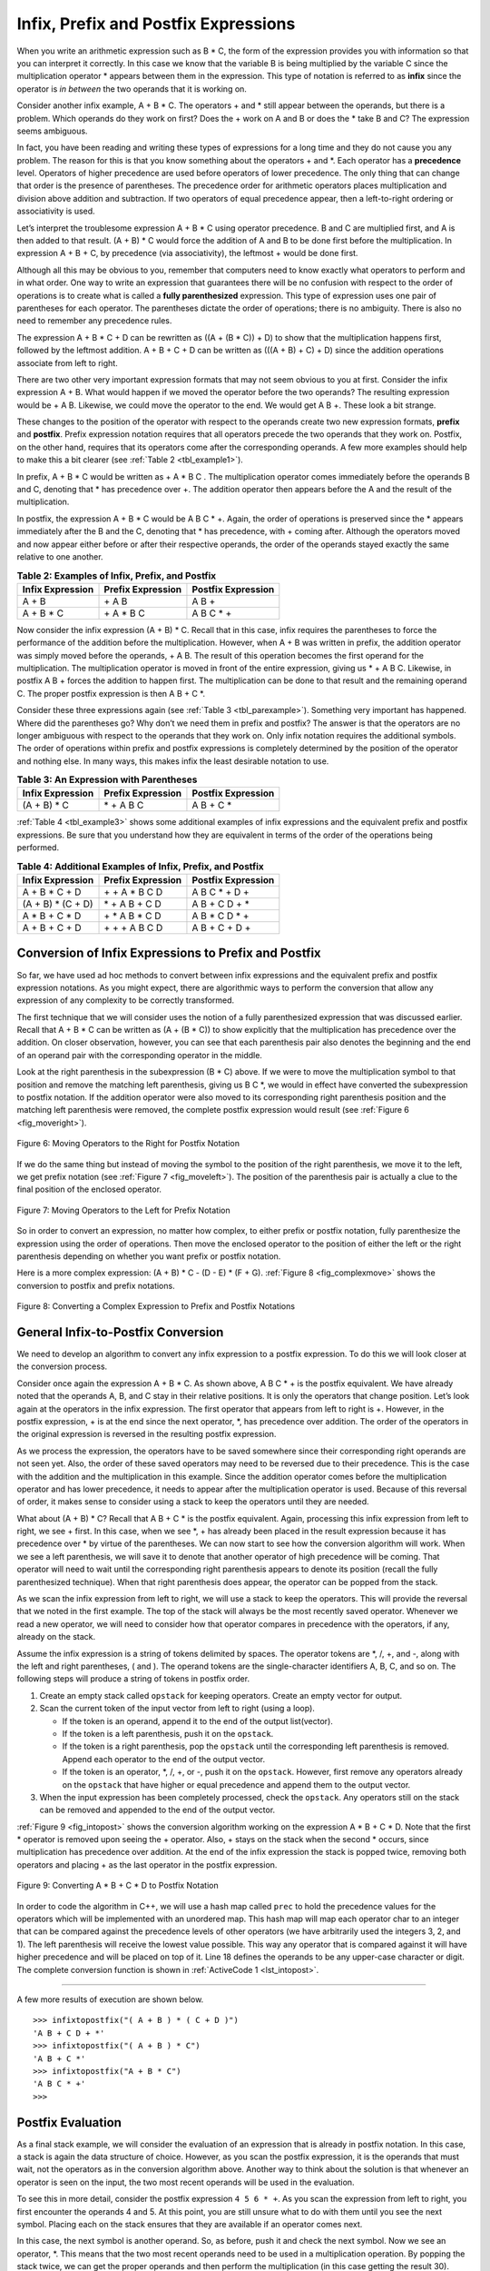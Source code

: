 ..  Copyright (C)  Brad Miller, David Ranum, and Jan Pearce
    This work is licensed under the Creative Commons Attribution-NonCommercial-ShareAlike 4.0 International License. To view a copy of this license, visit http://creativecommons.org/licenses/by-nc-sa/4.0/.


Infix, Prefix and Postfix Expressions
~~~~~~~~~~~~~~~~~~~~~~~~~~~~~~~~~~~~~

When you write an arithmetic expression such as B \* C, the form of the
expression provides you with information so that you can interpret it
correctly. In this case we know that the variable B is being multiplied
by the variable C since the multiplication operator \* appears between
them in the expression. This type of notation is referred to as
**infix** since the operator is *in between* the two operands that it is
working on.

Consider another infix example, A + B \* C. The operators + and \* still
appear between the operands, but there is a problem. Which operands do
they work on first? Does the + work on A and B or does the \* take B and C?
The expression seems ambiguous.

In fact, you have been reading and writing these types of expressions
for a long time and they do not cause you any problem. The reason for
this is that you know something about the operators + and \*. Each
operator has a **precedence** level. Operators of higher precedence are
used before operators of lower precedence. The only thing that can
change that order is the presence of parentheses. The precedence order
for arithmetic operators places multiplication and division above
addition and subtraction. If two operators of equal precedence appear,
then a left-to-right ordering or associativity is used.

Let’s interpret the troublesome expression A + B \* C using operator
precedence. B and C are multiplied first, and A is then added to that
result. (A + B) \* C would force the addition of A and B to be done
first before the multiplication. In expression A + B + C, by precedence
(via associativity), the leftmost + would be done first.

Although all this may be obvious to you, remember that computers need to
know exactly what operators to perform and in what order. One way to
write an expression that guarantees there will be no confusion with
respect to the order of operations is to create what is called a **fully
parenthesized** expression. This type of expression uses one pair of
parentheses for each operator. The parentheses dictate the order of
operations; there is no ambiguity. There is also no need to remember any
precedence rules.

The expression A + B \* C + D can be rewritten as ((A + (B \* C)) + D)
to show that the multiplication happens first, followed by the leftmost
addition. A + B + C + D can be written as (((A + B) + C) + D) since the
addition operations associate from left to right.

There are two other very important expression formats that may not seem
obvious to you at first. Consider the infix expression A + B. What would
happen if we moved the operator before the two operands? The resulting
expression would be + A B. Likewise, we could move the operator to the
end. We would get A B +. These look a bit strange.

These changes to the position of the operator with respect to the
operands create two new expression formats, **prefix** and **postfix**.
Prefix expression notation requires that all operators precede the two
operands that they work on. Postfix, on the other hand, requires that
its operators come after the corresponding operands. A few more examples
should help to make this a bit clearer (see :ref:`Table 2 <tbl_example1>`).

In prefix, A + B \* C would be written as + A \* B C . The multiplication
operator comes immediately before the operands B and C, denoting that \*
has precedence over +. The addition operator then appears before the A
and the result of the multiplication.

In postfix, the expression  A + B \* C would be A B C \* +. Again, the order of
operations is preserved since the \* appears immediately after the B and
the C, denoting that \* has precedence, with + coming after. Although
the operators moved and now appear either before or after their
respective operands, the order of the operands stayed exactly the same
relative to one another.

.. _tbl_example1:

.. table:: **Table 2: Examples of Infix, Prefix, and Postfix**

    ============================ ======================= ========================
            **Infix Expression**   **Prefix Expression**   **Postfix Expression**
    ============================ ======================= ========================
                           A + B                  \+ A B                    A B +
                      A + B \* C             \+ A \* B C               A B C \* +
    ============================ ======================= ========================


Now consider the infix expression (A + B) \* C. Recall that in this
case, infix requires the parentheses to force the performance of the
addition before the multiplication. However, when A + B was written in
prefix, the addition operator was simply moved before the operands, + A
B. The result of this operation becomes the first operand for the
multiplication. The multiplication operator is moved in front of the
entire expression, giving us \* + A B C. Likewise, in postfix A B +
forces the addition to happen first. The multiplication can be done to
that result and the remaining operand C. The proper postfix expression
is then A B + C \*.

Consider these three expressions again (see :ref:`Table 3 <tbl_parexample>`).
Something very important has happened. Where did the parentheses go? Why
don’t we need them in prefix and postfix? The answer is that the
operators are no longer ambiguous with respect to the operands that they
work on. Only infix notation requires the additional symbols. The order
of operations within prefix and postfix expressions is completely
determined by the position of the operator and nothing else. In many
ways, this makes infix the least desirable notation to use.

.. _tbl_parexample:

.. table:: **Table 3: An Expression with Parentheses**

    ============================ ======================= ========================
            **Infix Expression**   **Prefix Expression**   **Postfix Expression**
    ============================ ======================= ========================
                    (A + B) \* C              \* + A B C               A B + C \*
    ============================ ======================= ========================


:ref:`Table 4 <tbl_example3>` shows some additional examples of infix expressions and
the equivalent prefix and postfix expressions. Be sure that you
understand how they are equivalent in terms of the order of the
operations being performed.

.. _tbl_example3:

.. table:: **Table 4: Additional Examples of Infix, Prefix, and Postfix**

    ============================ ======================= ========================
            **Infix Expression**   **Prefix Expression**   **Postfix Expression**
    ============================ ======================= ========================
                  A + B \* C + D        \+ \+ A \* B C D           A B C \* + D +
              (A + B) \* (C + D)          \* + A B + C D           A B + C D + \*
                 A \* B + C \* D        \+ \* A B \* C D          A B \* C D \* +
                   A + B + C + D          \+ + + A B C D            A B + C + D +
    ============================ ======================= ========================


Conversion of Infix Expressions to Prefix and Postfix
^^^^^^^^^^^^^^^^^^^^^^^^^^^^^^^^^^^^^^^^^^^^^^^^^^^^^

So far, we have used ad hoc methods to convert between infix expressions
and the equivalent prefix and postfix expression notations. As you might
expect, there are algorithmic ways to perform the conversion that allow
any expression of any complexity to be correctly transformed.

The first technique that we will consider uses the notion of a fully
parenthesized expression that was discussed earlier. Recall that A + B
\* C can be written as (A + (B \* C)) to show explicitly that the
multiplication has precedence over the addition. On closer observation,
however, you can see that each parenthesis pair also denotes the
beginning and the end of an operand pair with the corresponding operator
in the middle.

Look at the right parenthesis in the subexpression (B \* C) above. If we
were to move the multiplication symbol to that position and remove the
matching left parenthesis, giving us B C \*, we would in effect have
converted the subexpression to postfix notation. If the addition
operator were also moved to its corresponding right parenthesis position
and the matching left parenthesis were removed, the complete postfix
expression would result (see :ref:`Figure 6 <fig_moveright>`).

.. _fig_moveright:

.. figure:: Figures/moveright.png
   :align: center

   Figure 6: Moving Operators to the Right for Postfix Notation

If we do the same thing but instead of moving the symbol to the position
of the right parenthesis, we move it to the left, we get prefix notation
(see :ref:`Figure 7 <fig_moveleft>`). The position of the parenthesis pair is
actually a clue to the final position of the enclosed operator.

.. _fig_moveleft:

.. figure:: Figures/moveleft.png
   :align: center

   Figure 7: Moving Operators to the Left for Prefix Notation


So in order to convert an expression, no matter how complex, to either
prefix or postfix notation, fully parenthesize the expression using the
order of operations. Then move the enclosed operator to the position of
either the left or the right parenthesis depending on whether you want
prefix or postfix notation.

Here is a more complex expression: (A + B) \* C - (D - E) \* (F + G).
:ref:`Figure 8 <fig_complexmove>` shows the conversion to postfix and prefix
notations.

.. _fig_complexmove:

.. figure:: Figures/complexmove.png
   :align: center

   Figure 8: Converting a Complex Expression to Prefix and Postfix Notations

.. parsonsprob:: question1_100_4

   What does the prefix expression of this infix expression look like: ((A+B)*(C-D)) if this were modeled using a stack with the top being the end of the expression and the bottom being the beginning of the expression?
   -----
   D
   C
   -
   B
   A
   +
   *

General Infix-to-Postfix Conversion
^^^^^^^^^^^^^^^^^^^^^^^^^^^^^^^^^^^

We need to develop an algorithm to convert any infix expression to a
postfix expression. To do this we will look closer at the conversion
process.

Consider once again the expression A + B \* C. As shown above,
A B C \* + is the postfix equivalent. We have already noted that the
operands A, B, and C stay in their relative positions. It is only the
operators that change position. Let’s look again at the operators in the
infix expression. The first operator that appears from left to right is
+. However, in the postfix expression, + is at the end since the next
operator, \*, has precedence over addition. The order of the operators
in the original expression is reversed in the resulting postfix
expression.

As we process the expression, the operators have to be saved somewhere
since their corresponding right operands are not seen yet. Also, the
order of these saved operators may need to be reversed due to their
precedence. This is the case with the addition and the multiplication in
this example. Since the addition operator comes before the
multiplication operator and has lower precedence, it needs to appear
after the multiplication operator is used. Because of this reversal of
order, it makes sense to consider using a stack to keep the operators
until they are needed.

What about (A + B) \* C? Recall that A B + C \* is the postfix
equivalent. Again, processing this infix expression from left to right,
we see + first. In this case, when we see \*, + has already been placed
in the result expression because it has precedence over \* by virtue of
the parentheses. We can now start to see how the conversion algorithm
will work. When we see a left parenthesis, we will save it to denote
that another operator of high precedence will be coming. That operator
will need to wait until the corresponding right parenthesis appears to
denote its position (recall the fully parenthesized technique). When
that right parenthesis does appear, the operator can be popped from the
stack.

As we scan the infix expression from left to right, we will use a stack
to keep the operators. This will provide the reversal that we noted in
the first example. The top of the stack will always be the most recently
saved operator. Whenever we read a new operator, we will need to
consider how that operator compares in precedence with the operators, if
any, already on the stack.

Assume the infix expression is a string of tokens delimited by spaces.
The operator tokens are \*, /, +, and -, along with the left and right
parentheses, ( and ). The operand tokens are the single-character
identifiers A, B, C, and so on. The following steps will produce a
string of tokens in postfix order.

#. Create an empty stack called ``opstack`` for keeping operators.
   Create an empty vector for output.

#. Scan the current token of the input vector from left to right (using a loop).

   -  If the token is an operand, append it to the end of the output
      list(vector).

   -  If the token is a left parenthesis, push it on the ``opstack``.

   -  If the token is a right parenthesis, pop the ``opstack`` until the
      corresponding left parenthesis is removed. Append each operator to
      the end of the output vector.

   -  If the token is an operator, \*, /, +, or -, push it on the
      ``opstack``. However, first remove any operators already on the
      ``opstack`` that have higher or equal precedence and append them
      to the output vector.

#. When the input expression has been completely processed, check the
   ``opstack``. Any operators still on the stack can be removed and
   appended to the end of the output vector.

:ref:`Figure 9 <fig_intopost>` shows the conversion algorithm working on the
expression A \* B + C \* D. Note that the first \* operator is removed
upon seeing the + operator. Also, + stays on the stack when the second
\* occurs, since multiplication has precedence over addition. At the end
of the infix expression the stack is popped twice, removing both
operators and placing + as the last operator in the postfix expression.

.. _fig_intopost:

.. figure:: Figures/intopost.png
   :align: center

   Figure 9: Converting A \* B + C \* D to Postfix Notation

In order to code the algorithm in C++, we will use a hash map
called ``prec`` to hold the precedence values for the operators
which will be implemented with an unordered map.
This hash map will map each operator char to an integer that can be compared
against the precedence levels of other operators (we have arbitrarily
used the integers 3, 2, and 1). The left parenthesis will receive the
lowest value possible. This way any operator that is compared against it
will have higher precedence and will be placed on top of it.
Line 18 defines the operands to be any upper-case character or digit.
The complete conversion function is
shown in :ref:`ActiveCode 1 <lst_intopost>`.

.. _lst_intopost:

.. tabbed:: hp1

  .. tab:: C++

    .. activecode:: intpost_cpp
      :caption: Converting Infix Expressions to Postfix Expressions
      :language: cpp

      #include <iostream>
      #include <stack>
      #include <unordered_map>
      #include <string>
      #include <vector>

      using namespace std;

      string infixToPostfix(string infixexpr) {
          unordered_map <char,int> prec;
          prec['*']=3;
          prec['/']=3;
          prec['+']=2;
          prec['-']=2;
          prec['(']=1;
          stack<char> opStack;
          vector<char> postfixVector;
          string letsnums = "ABCDEFGHIJKLMNOPQRSTUVWXYZ0123456789";

          for (char token:infixexpr) {
              if (token == ' ') {
                  continue;
              }
              else if (letsnums.find(token)<=letsnums.length()) {
                  postfixVector.emplace_back(token);
              } else if (token == '(') {
                  opStack.push(token);
              } else if (token == ')') {
                  char topToken;
                  topToken = opStack.top();
                  opStack.pop();
                  while (topToken != '(') {
                      postfixVector.emplace_back(topToken);
                      topToken=opStack.top();
                      opStack.pop();
                  }
              } else {
                  while (!opStack.empty() && (prec[opStack.top()]>=prec[token]))
                  {
                      postfixVector.emplace_back(opStack.top());
                      opStack.pop();
                      }
                  opStack.push(token);
              }
          }
          while (!opStack.empty()) {
              postfixVector.emplace_back(opStack.top());
              opStack.pop();
          }

          string s(postfixVector.begin(),postfixVector.end());

          return s;
      }

      int main() {
          cout <<"infix: A * B + C * D\n" << "postfix: ";
          cout << infixToPostfix("A * B + C * D") << endl;
          cout << "infix: ( A + B ) * C - ( D - E ) * ( F + G )\n" << "postfix: ";
          cout << infixToPostfix("( A + B ) * C - ( D - E ) * ( F + G )") << endl;

          return 0;
      }

  .. tab:: Python

    .. activecode:: intopost
     :caption: Converting Infix Expressions to Postfix Expressions
     :nocodelens:

     from pythonds.basic.stack import Stack

     def infixToPostfix(infixexpr):
         prec = {}
         prec["*"] = 3
         prec["/"] = 3
         prec["+"] = 2
         prec["-"] = 2
         prec["("] = 1
         opStack = Stack()
         postfixList = []
         tokenList = infixexpr.split()

         for token in tokenList:
             if token in "ABCDEFGHIJKLMNOPQRSTUVWXYZ" or token in "0123456789":
                 postfixList.append(token)
             elif token == '(':
                 opStack.push(token)
             elif token == ')':
                 topToken = opStack.pop()
                 while topToken != '(':
                     postfixList.append(topToken)
                     topToken = opStack.pop()
             else:
                 while (not opStack.isEmpty()) and (prec[opStack.peek()] >= prec[token]):
                       postfixList.append(opStack.pop())
                 opStack.push(token)

         while not opStack.isEmpty():
             postfixList.append(opStack.pop())
         return " ".join(postfixList)
     def main():
         print(infixToPostfix("A * B + C * D"))
         print(infixToPostfix("( A + B ) * C - ( D - E ) * ( F + G )"))
     main()

--------------

A few more results of execution are shown below.

::

    >>> infixtopostfix("( A + B ) * ( C + D )")
    'A B + C D + *'
    >>> infixtopostfix("( A + B ) * C")
    'A B + C *'
    >>> infixtopostfix("A + B * C")
    'A B C * +'
    >>>

Postfix Evaluation
^^^^^^^^^^^^^^^^^^

As a final stack example, we will consider the evaluation of an
expression that is already in postfix notation. In this case, a stack is
again the data structure of choice. However, as you scan the postfix
expression, it is the operands that must wait, not the operators as in
the conversion algorithm above. Another way to think about the solution
is that whenever an operator is seen on the input, the two most recent
operands will be used in the evaluation.

To see this in more detail, consider the postfix expression
``4 5 6 * +``. As you scan the expression from left to right, you first
encounter the operands 4 and 5. At this point, you are still unsure what
to do with them until you see the next symbol. Placing each on the stack
ensures that they are available if an operator comes next.

In this case, the next symbol is another operand. So, as before, push it
and check the next symbol. Now we see an operator, \*. This means that
the two most recent operands need to be used in a multiplication
operation. By popping the stack twice, we can get the proper operands
and then perform the multiplication (in this case getting the result
30).

We can now handle this result by placing it back on the stack so that it
can be used as an operand for the later operators in the expression.
When the final operator is processed, there will be only one value left
on the stack. Pop and return it as the result of the expression.
:ref:`Figure 10 <fig_evalpost1>` shows the stack contents as this entire example
expression is being processed.

.. _fig_evalpost1:

.. figure:: Figures/evalpostfix1.png
   :align: center

   Figure 10: Stack Contents During Evaluation


:ref:`Figure 11 <fig_evalpost2>` shows a slightly more complex example, 7 8 + 3 2
+ /. There are two things to note in this example. First, the stack size
grows, shrinks, and then grows again as the subexpressions are
evaluated. Second, the division operation needs to be handled carefully.
Recall that the operands in the postfix expression are in their original
order since postfix changes only the placement of operators. When the
operands for the division are popped from the stack, they are reversed.
Since division is *not* a commutative operator, in other words
:math:`15/5` is not the same as :math:`5/15`, we must be sure that
the order of the operands is not switched.

.. _fig_evalpost2:

.. figure:: Figures/evalpostfix2.png
   :align: center

   Figure 11: A More Complex Example of Evaluation


Assume the postfix expression is a string of tokens delimited by spaces.
The operators are \*, /, +, and - and the operands are assumed to be
single-digit integer values. The output will be an integer result.

#. Create an empty stack called ``operandStack``.

#. Iterate across the input using a for loop.

#. Scan the token vector from left to right.

   -  If the token is an operand, convert it from a string to an integer
      and push the value onto the ``operandStack``. (Using the ASCII, you can get this by subtracting 48)

   -  If the token is an operator, \*, /, +, or -, it will need two
      operands. Pop the ``operandStack`` twice. The first pop is the
      second operand and the second pop is the first operand. Perform
      the arithmetic operation. Push the result back on the
      ``operandStack``.

#. When the input expression has been completely processed, the result
   is on the stack. Pop the ``operandStack`` and return the value.

The complete function for the evaluation of postfix expressions is shown
in :ref:`ActiveCode 2 <lst_postfixeval>`. To assist with the arithmetic, a helper
function ``doMath`` is defined that will take two operands and an
operator and then perform the proper arithmetic operation.

.. _lst_postfixeval:

.. tabbed:: hp2

  .. tab:: C++

    .. activecode:: postfixeval_cpp
      :caption: Postfix evaluation
      :language: cpp

      #include <iostream>
      #include <stack>
      #include <string>

      using namespace std;

      int doMath(char op, int op1, int op2) {
          if (op == '*') {
              return (op1 * op2);
          } else if (op == '/') {
              return (op1 / op2);
          } else if (op == '+') {
              return (op1 + op2);
          } else {
              return (op1 - op2);
          }
      }

      int postfixEval(string postfixExpr) {
          stack<int> operandStack;
          string nums = "0123456789";

          for (char i : postfixExpr) {
              if ((nums.find(i) <= nums.length())) { // Check if the current char is a number
                  operandStack.push(int(i) - 48); // conversion from char to ascii
                  // then subtract 48 to get the int value
                  } else if (i != ' ') {
            			int operand2 = operandStack.top();
            			operandStack.pop();
            			int operand1 = operandStack.top();
            			operandStack.pop();
            			int result = doMath(i, operand1, operand2);
            			operandStack.push(result);
      		        }
      	  }
          return operandStack.top();
      }

      int main() {
          cout << "7 8 + 3 2 + /" << endl;
          cout << postfixEval("7 8 + 3 2 + /") << endl;

          return 0;
      }

  .. tab:: Python

    .. activecode:: postfixeval 
       :caption: Postfix Evaluation
       :nocodelens:

       from pythonds.basic.stack import Stack

       def postfixEval(postfixExpr):
           operandStack = Stack()
           tokenList = postfixExpr.split()

           for token in tokenList:
               if token in "0123456789":
                   operandStack.push(int(token))
               else:
                   operand2 = operandStack.pop()
                   operand1 = operandStack.pop()
                   result = doMath(token,operand1,operand2)
                   operandStack.push(result)
           return operandStack.pop()

       def doMath(op, op1, op2):
           if op == "*":
               return op1 * op2
           elif op == "/":
               return op1 / op2
           elif op == "+":
               return op1 + op2
           else:
               return op1 - op2

       def main():
           print(postfixEval('7 8 + 3 2 + /'))
       main()

It is important to note that in both the postfix conversion and the
postfix evaluation programs we assumed that there were no errors in the
input expression. Using these programs as a starting point, you can
easily see how error detection and reporting can be included. We leave
this as an exercise at the end of the chapter.

.. admonition:: Self Check

   .. fillintheblank:: postfix1

      Without using the activecode infixToPostfix function, convert the following expression to postfix  ``10 + 3 * 5 / (16 - 4)`` .

      |blank|

      -  :10\s+3\s+5\s*\*\s*16\s+4\s*-\s*/\s*\+: Correct.
         :10.*3.*5.*16.*4\s+[ /+*-]*: The numbers appear to be in the correct order check your operators
         :x: Remember the numbers will be in the same order as the original equation


   .. fillintheblank:: postfix2

      What is the result of evaluating the following: ``17 10 + 3 * 9 / ==`` ?

      |blank|

      -  :9: Correct.
         :x: Remember to push each intermediate result back on the stack


   .. fillintheblank:: postfix3

      Modify the infixToPostfix function so that it can convert the following expression:  ``5 * 3 ** (4 - 2)``. Run the function on the expression and paste the answer here:

      |blank|

      -  :5\s+3\s+4\s+2\s*-\s*\*\*\s*\*: Correct.
         :x: Hint: You only need to add one line to the function!!
